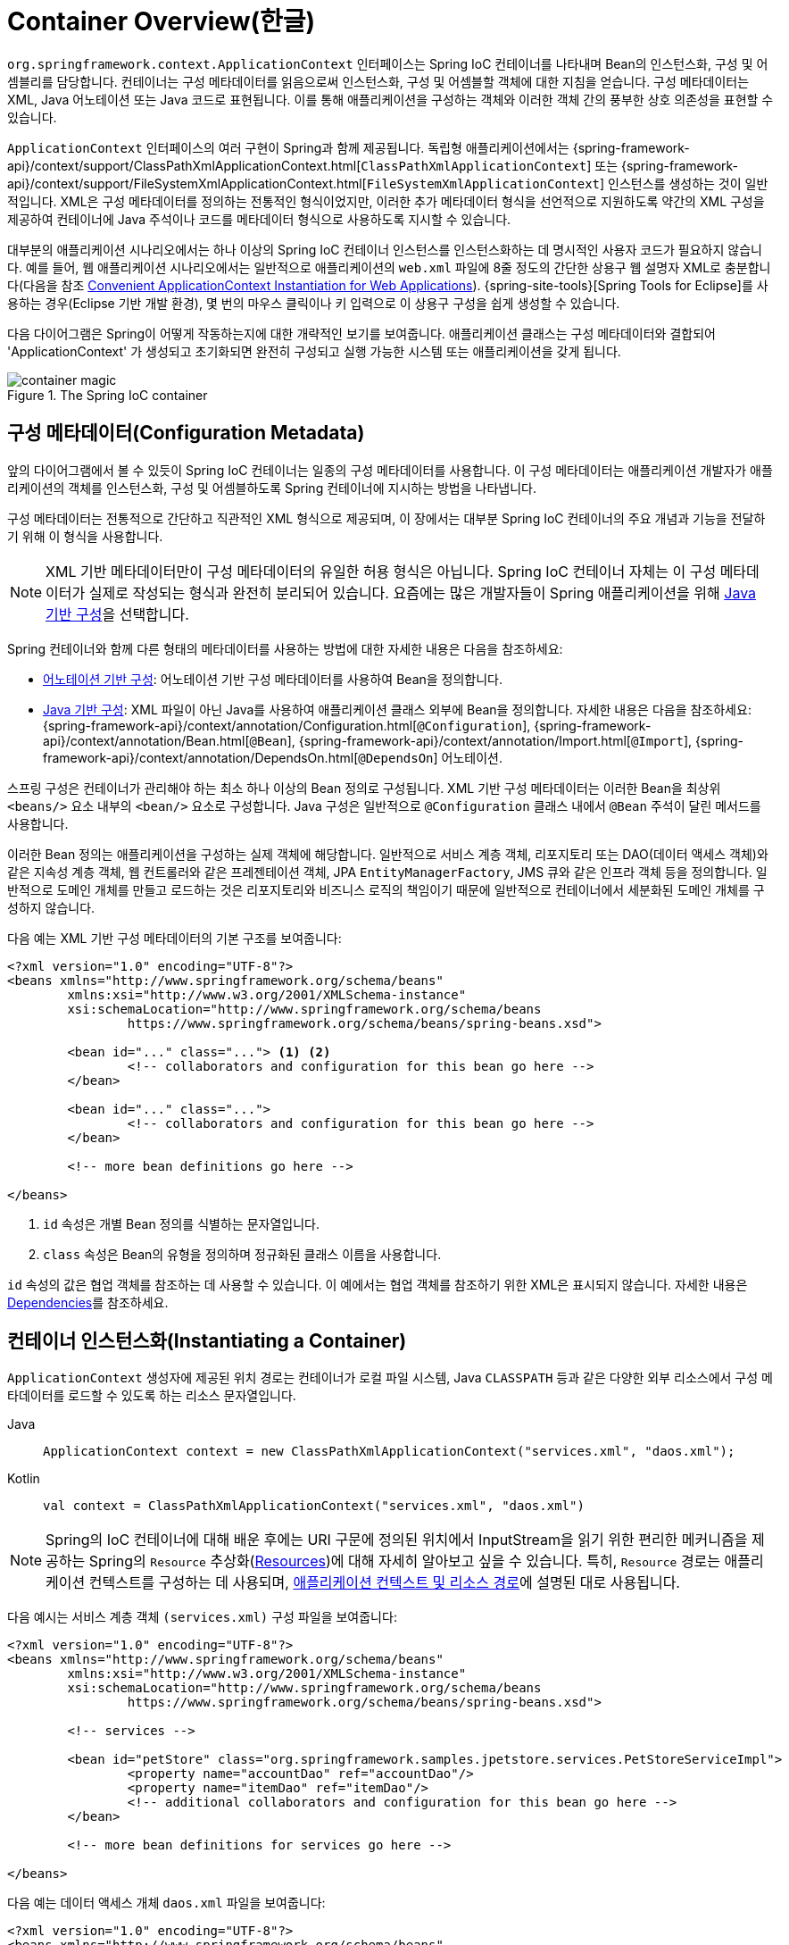 [[beans-basics]]
= Container Overview(한글)

`org.springframework.context.ApplicationContext` 인터페이스는 Spring IoC 컨테이너를 나타내며 Bean의 인스턴스화, 구성 및 어셈블리를 담당합니다.
컨테이너는 구성 메타데이터를 읽음으로써 인스턴스화, 구성 및 어셈블할 객체에 대한 지침을 얻습니다.
구성 메타데이터는 XML, Java 어노테이션 또는 Java 코드로 표현됩니다.
이를 통해 애플리케이션을 구성하는 객체와 이러한 객체 간의 풍부한 상호 의존성을 표현할 수 있습니다.

`ApplicationContext` 인터페이스의 여러 구현이 Spring과 함께 제공됩니다.
독립형 애플리케이션에서는 {spring-framework-api}/context/support/ClassPathXmlApplicationContext.html[`ClassPathXmlApplicationContext`] 또는 {spring-framework-api}/context/support/FileSystemXmlApplicationContext.html[`FileSystemXmlApplicationContext`] 인스턴스를 생성하는 것이 일반적입니다.
XML은 구성 메타데이터를 정의하는 전통적인 형식이었지만, 이러한 추가 메타데이터 형식을 선언적으로 지원하도록 약간의 XML 구성을 제공하여 컨테이너에 Java 주석이나 코드를 메타데이터 형식으로 사용하도록 지시할 수 있습니다.

대부분의 애플리케이션 시나리오에서는 하나 이상의 Spring IoC 컨테이너 인스턴스를 인스턴스화하는 데 명시적인 사용자 코드가 필요하지 않습니다.
예를 들어, 웹 애플리케이션 시나리오에서는 일반적으로 애플리케이션의 `web.xml` 파일에 8줄 정도의 간단한 상용구 웹 설명자 XML로 충분합니다(다음을 참조 xref:core/beans/context-introduction.adoc#context-create[Convenient ApplicationContext Instantiation for Web Applications]). {spring-site-tools}[Spring Tools for Eclipse]를 사용하는 경우(Eclipse 기반 개발 환경), 몇 번의 마우스 클릭이나 키 입력으로 이 상용구 구성을 쉽게 생성할 수 있습니다.

다음 다이어그램은 Spring이 어떻게 작동하는지에 대한 개략적인 보기를 보여줍니다.
애플리케이션 클래스는 구성 메타데이터와 결합되어 'ApplicationContext' 가 생성되고 초기화되면 완전히 구성되고 실행 가능한 시스템 또는 애플리케이션을 갖게 됩니다.

.The Spring IoC container
image::container-magic.png[]



[[beans-factory-metadata]]
== 구성 메타데이터(Configuration Metadata)

앞의 다이어그램에서 볼 수 있듯이 Spring IoC 컨테이너는 일종의 구성 메타데이터를 사용합니다.
이 구성 메타데이터는 애플리케이션 개발자가 애플리케이션의 객체를 인스턴스화, 구성 및 어셈블하도록 Spring 컨테이너에 지시하는 방법을 나타냅니다.

구성 메타데이터는 전통적으로 간단하고 직관적인 XML 형식으로 제공되며, 이 장에서는 대부분 Spring IoC 컨테이너의 주요 개념과 기능을 전달하기 위해 이 형식을 사용합니다.

NOTE: XML 기반 메타데이터만이 구성 메타데이터의 유일한 허용 형식은 아닙니다.
Spring IoC 컨테이너 자체는 이 구성 메타데이터가 실제로 작성되는 형식과 완전히 분리되어 있습니다.
요즘에는 많은 개발자들이 Spring 애플리케이션을 위해 xref:core/beans/java.adoc[Java 기반 구성]을 선택합니다.

Spring 컨테이너와 함께 다른 형태의 메타데이터를 사용하는 방법에 대한 자세한 내용은 다음을 참조하세요:

* xref:core/beans/annotation-config.adoc[어노테이션 기반 구성]: 어노테이션 기반 구성 메타데이터를 사용하여 Bean을 정의합니다.
* xref:core/beans/java.adoc[Java 기반 구성]: XML 파일이 아닌 Java를 사용하여 애플리케이션 클래스 외부에 Bean을 정의합니다.
  자세한 내용은 다음을 참조하세요:
  {spring-framework-api}/context/annotation/Configuration.html[`@Configuration`],
  {spring-framework-api}/context/annotation/Bean.html[`@Bean`],
  {spring-framework-api}/context/annotation/Import.html[`@Import`],
  {spring-framework-api}/context/annotation/DependsOn.html[`@DependsOn`] 어노테이션.

스프링 구성은 컨테이너가 관리해야 하는 최소 하나 이상의 Bean 정의로 구성됩니다.
XML 기반 구성 메타데이터는 이러한 Bean을 최상위 `<beans/>` 요소 내부의 `<bean/>` 요소로 구성합니다.
Java 구성은 일반적으로 `@Configuration` 클래스 내에서 `@Bean` 주석이 달린 메서드를 사용합니다.

이러한 Bean 정의는 애플리케이션을 구성하는 실제 객체에 해당합니다.
일반적으로 서비스 계층 객체, 리포지토리 또는 DAO(데이터 액세스 객체)와 같은 지속성 계층 객체, 웹 컨트롤러와 같은 프레젠테이션 객체, JPA `EntityManagerFactory`, JMS 큐와 같은 인프라 객체 등을 정의합니다.
일반적으로 도메인 개체를 만들고 로드하는 것은 리포지토리와 비즈니스 로직의 책임이기 때문에 일반적으로 컨테이너에서 세분화된 도메인 개체를 구성하지 않습니다.

다음 예는 XML 기반 구성 메타데이터의 기본 구조를 보여줍니다:

[source,xml,indent=0,subs="verbatim,quotes"]
----
	<?xml version="1.0" encoding="UTF-8"?>
	<beans xmlns="http://www.springframework.org/schema/beans"
		xmlns:xsi="http://www.w3.org/2001/XMLSchema-instance"
		xsi:schemaLocation="http://www.springframework.org/schema/beans
			https://www.springframework.org/schema/beans/spring-beans.xsd">

		<bean id="..." class="..."> <1> <2>
			<!-- collaborators and configuration for this bean go here -->
		</bean>

		<bean id="..." class="...">
			<!-- collaborators and configuration for this bean go here -->
		</bean>

		<!-- more bean definitions go here -->

	</beans>
----

<1> `id` 속성은 개별 Bean 정의를 식별하는 문자열입니다.
<2> `class` 속성은 Bean의 유형을 정의하며 정규화된 클래스 이름을 사용합니다.

`id` 속성의 값은 협업 객체를 참조하는 데 사용할 수 있습니다.
이 예에서는 협업 객체를 참조하기 위한 XML은 표시되지 않습니다. 
자세한 내용은 xref:core/beans/dependencies.adoc[Dependencies]를 참조하세요.



[[beans-factory-instantiation]]
== 컨테이너 인스턴스화(Instantiating a Container)

`ApplicationContext` 생성자에 제공된 위치 경로는 컨테이너가 로컬 파일 시스템, Java `CLASSPATH` 등과 같은 다양한 외부 리소스에서 구성 메타데이터를 로드할 수 있도록 하는 리소스 문자열입니다.

[tabs]
======
Java::
+
[source,java,indent=0,subs="verbatim,quotes",role="primary"]
----
	ApplicationContext context = new ClassPathXmlApplicationContext("services.xml", "daos.xml");
----

Kotlin::
+
[source,kotlin,indent=0,subs="verbatim,quotes",role="secondary"]
----
    val context = ClassPathXmlApplicationContext("services.xml", "daos.xml")
----
======

[NOTE]
====
Spring의 IoC 컨테이너에 대해 배운 후에는 URI 구문에 정의된 위치에서 InputStream을 읽기 위한 편리한 메커니즘을 제공하는 Spring의 `Resource` 추상화(xref:core/resources.adoc[Resources])에 대해 자세히 알아보고 싶을 수 있습니다.
특히, `Resource` 경로는 애플리케이션 컨텍스트를 구성하는 데 사용되며, xref:core/resources.adoc#resources-app-ctx[애플리케이션 컨텍스트 및 리소스 경로]에 설명된 대로 사용됩니다.
====

다음 예시는 서비스 계층 객체 `(services.xml)` 구성 파일을 보여줍니다:

[source,xml,indent=0,subs="verbatim,quotes"]
----
	<?xml version="1.0" encoding="UTF-8"?>
	<beans xmlns="http://www.springframework.org/schema/beans"
		xmlns:xsi="http://www.w3.org/2001/XMLSchema-instance"
		xsi:schemaLocation="http://www.springframework.org/schema/beans
			https://www.springframework.org/schema/beans/spring-beans.xsd">

		<!-- services -->

		<bean id="petStore" class="org.springframework.samples.jpetstore.services.PetStoreServiceImpl">
			<property name="accountDao" ref="accountDao"/>
			<property name="itemDao" ref="itemDao"/>
			<!-- additional collaborators and configuration for this bean go here -->
		</bean>

		<!-- more bean definitions for services go here -->

	</beans>
----

다음 예는 데이터 액세스 개체 `daos.xml` 파일을 보여줍니다:

[source,xml,indent=0,subs="verbatim,quotes"]
----
	<?xml version="1.0" encoding="UTF-8"?>
	<beans xmlns="http://www.springframework.org/schema/beans"
		xmlns:xsi="http://www.w3.org/2001/XMLSchema-instance"
		xsi:schemaLocation="http://www.springframework.org/schema/beans
			https://www.springframework.org/schema/beans/spring-beans.xsd">

		<bean id="accountDao"
			class="org.springframework.samples.jpetstore.dao.jpa.JpaAccountDao">
			<!-- additional collaborators and configuration for this bean go here -->
		</bean>

		<bean id="itemDao" class="org.springframework.samples.jpetstore.dao.jpa.JpaItemDao">
			<!-- additional collaborators and configuration for this bean go here -->
		</bean>

		<!-- more bean definitions for data access objects go here -->

	</beans>
----

앞의 예제에서 서비스 계층은 `PetStoreServiceImpl` 클래스와 (JPA 객체-관계형 매핑 표준에 기반한) `JpaAccountDao` 및 `JpaItemDao` 유형의 데이터 액세스 객체 두 개로 구성됩니다.
`property name` 요소는 JavaBean 속성의 이름을 참조하고 `ref` 요소는 다른 Bean 정의의 이름을 참조합니다.
이러한 `id`와 `ref` 요소 간의 연결은 협업하는 객체 간의 종속성을 나타냅니다.
객체의 종속성 구성에 대한 자세한 내용은 xref:core/beans/dependencies.adoc[Dependencies]를 참조하세요.

[[beans-factory-xml-import]]
=== XML 기반 구성 메타데이터 작성하기(Composing XML-based Configuration Metadata)

Bean 정의가 여러 XML 파일에 걸쳐 있으면 유용할 수 있습니다.
종종 각 개별 XML 구성 파일은 아키텍처에서 논리 계층 또는 모듈을 나타냅니다.

애플리케이션 컨텍스트 생성자를 사용하여 이러한 모든 XML 조각에서 Bean 정의를 로드할 수 있습니다.
이 생성자는 xref:core/beans/basics.adoc#beans-factory-instantiation[이전 섹션]에 표시된 것처럼 여러 개의 `Resource` 위치를 사용합니다. 또는 `<import/>` 요소의 하나 이상을 사용하여 다른 파일에서 Bean 정의를 로드할 수 있습니다. 다음 예제는 그 방법을 보여줍니다:

[source,xml,indent=0,subs="verbatim,quotes"]
----
	<beans>
		<import resource="services.xml"/>
		<import resource="resources/messageSource.xml"/>
		<import resource="/resources/themeSource.xml"/>

		<bean id="bean1" class="..."/>
		<bean id="bean2" class="..."/>
	</beans>
----

앞의 예제에서는 외부 Bean 정의가 세 개의 파일에서 로드됩니다:
`services.xml`, `messageSource.xml`, `themeSource.xml` 입니다.
모든 위치 경로는 가져오기를 수행하는 정의 파일에 상대적이므로 `services.xml`은 가져오기를 수행하는 파일과 동일한 디렉토리 또는 클래스 경로 위치에 있어야 하며, `messageSource.xml` 및 `themeSource.xml` 은 가져오는 파일 위치 아래의 `resources` 위치에 있어야 합니다. 
보시다시피 선행 슬래시는 무시됩니다.
그러나 이러한 경로는 상대적이기 때문에 슬래시를 전혀 사용하지 않는 것이 좋습니다.
최상위 `<beans/>` 요소를 포함하여 가져오는 파일의 내용은 Spring 스키마에 따라 유효한 XML Bean 정의여야 합니다.

[NOTE]
====
상대 "../" 경로를 사용하여 상위 디렉터리의 파일을 참조하는 것은 가능하지만 권장되지는 않습니다.
이렇게 하면 현재 애플리케이션 외부에 있는 파일에 대한 종속성이 생성됩니다.
특히 런타임 확인 프로세스가 "`가장 가까운`" 클래스 경로 루트를 선택한 다음 해당 상위 디렉터리를 조사하는 `classpath:` URL(예: `classpath:../services.xml`)에는 이 참조를 사용하지 않는 것이 좋습니다. 
클래스경로 구성을 변경하면 다른 잘못된 디렉터리가 선택될 수 있습니다.

상대 경로 대신 항상 정규화된 리소스 위치를 사용할 수 있습니다(예: `file:C:/config/services.xml` 또는 `classpath:/config/services.xml`).
그러나 애플리케이션의 구성을 특정 절대 위치에 연결한다는 점에 유의하세요.
일반적으로 이러한 절대 위치는 다음과 같이 간접적으로 지정하는 것이 좋습니다. -- 예를 들어 "${...}" 자리 표시자를 통해 런타임에 JVM 시스템 속성에 대해 확인합니다.
====

네임스페이스 자체에서 가져오기 지시어 기능을 제공합니다.
일반 Bean 정의 이외의 추가 구성 기능은 Spring에서 제공하는 다양한 XML 네임스페이스에서 사용할 수 있습니다. -- 예를 들어, `context` 및 `util` 네임스페이스가 있습니다.


[[groovy-bean-definition-dsl]]
=== The Groovy Bean Definition DSL(번역 제외, 사유:그루비)

As a further example for externalized configuration metadata, bean definitions can also
be expressed in Spring's Groovy Bean Definition DSL, as known from the Grails framework.
Typically, such configuration live in a ".groovy" file with the structure shown in the
following example:

[source,groovy,indent=0,subs="verbatim,quotes"]
----
	beans {
		dataSource(BasicDataSource) {
			driverClassName = "org.hsqldb.jdbcDriver"
			url = "jdbc:hsqldb:mem:grailsDB"
			username = "sa"
			password = ""
			settings = [mynew:"setting"]
		}
		sessionFactory(SessionFactory) {
			dataSource = dataSource
		}
		myService(MyService) {
			nestedBean = { AnotherBean bean ->
				dataSource = dataSource
			}
		}
	}
----

This configuration style is largely equivalent to XML bean definitions and even
supports Spring's XML configuration namespaces. It also allows for importing XML
bean definition files through an `importBeans` directive.



[[beans-factory-client]]
== 컨테이너 사용(Using the Container)

`ApplicationContext`'는 다양한 Bean과 그 종속성의 레지스트리를 유지 관리할 수 있는 고급 팩토리를 위한 인터페이스입니다. `T getBean(String name, Class<T> requiredType)`, 메서드를 사용하여 Bean의 인스턴스를 검색할 수 있습니다.

`ApplicationContext`를 사용하면 다음과 같이 Bean 정의를 읽고 액세스할 수 있습니다.
예제에서 볼 수 있습니다:

[tabs]
======
Java::
+
[source,java,indent=0,subs="verbatim,quotes",role="primary"]
----
	// create and configure beans
	ApplicationContext context = new ClassPathXmlApplicationContext("services.xml", "daos.xml");

	// retrieve configured instance
	PetStoreService service = context.getBean("petStore", PetStoreService.class);

	// use configured instance
	List<String> userList = service.getUsernameList();
----

Kotlin::
+
[source,kotlin,indent=0,subs="verbatim,quotes",role="secondary"]
----
    import org.springframework.beans.factory.getBean

	// create and configure beans
    val context = ClassPathXmlApplicationContext("services.xml", "daos.xml")

    // retrieve configured instance
    val service = context.getBean<PetStoreService>("petStore")

    // use configured instance
    var userList = service.getUsernameList()
----
======

그루비 구성을 사용하면 부트스트랩은 매우 비슷해 보입니다. 하지만 Groovy를 인식하는 다른 컨텍스트 구현 클래스가 있습니다(XML Bean 정의도 이해).
다음 예제는 Groovy 구성을 보여줍니다:

[tabs]
======
Java::
+
[source,java,indent=0,subs="verbatim,quotes",role="primary"]
----
	ApplicationContext context = new GenericGroovyApplicationContext("services.groovy", "daos.groovy");
----

Kotlin::
+
[source,kotlin,indent=0,subs="verbatim,quotes",role="secondary"]
----
val context = GenericGroovyApplicationContext("services.groovy", "daos.groovy")
----
======

가장 유연한 변형은 reader delegates(역자설명 : 프로세스를 처리하는 행위를 자신이 처리하는게 아닌 대신 해줄 함수나 클래스에게 처리를 맡기는 패턴)와 결합된 `GenericApplicationContext` 입니다.
-- 예를 들어, 다음과 같이 XML 파일의 경우 `XmlBeanDefinitionReader` 와 함께 사용하는 것입니다.
예제에서 볼 수 있습니다:

[tabs]
======
Java::
+
[source,java,indent=0,subs="verbatim,quotes",role="primary"]
----
	GenericApplicationContext context = new GenericApplicationContext();
	new XmlBeanDefinitionReader(context).loadBeanDefinitions("services.xml", "daos.xml");
	context.refresh();
----

Kotlin::
+
[source,kotlin,indent=0,subs="verbatim,quotes",role="secondary"]
----
	val context = GenericApplicationContext()
	XmlBeanDefinitionReader(context).loadBeanDefinitions("services.xml", "daos.xml")
	context.refresh()
----
======

다음과 같이 Groovy 파일에 대해 `GroovyBeanDefinitionReader` 를 사용할 수도 있습니다.
예제에서 볼 수 있습니다:

[tabs]
======
Java::
+
[source,java,indent=0,subs="verbatim,quotes",role="primary"]
----
	GenericApplicationContext context = new GenericApplicationContext();
	new GroovyBeanDefinitionReader(context).loadBeanDefinitions("services.groovy", "daos.groovy");
	context.refresh();
----

Kotlin::
+
[source,kotlin,indent=0,subs="verbatim,quotes",role="secondary"]
----
	val context = GenericApplicationContext()
	GroovyBeanDefinitionReader(context).loadBeanDefinitions("services.groovy", "daos.groovy")
	context.refresh()
----
======

이러한 reader delegates를 동일한 `ApplicationContext` 에서 혼합하여 다양한 구성 소스에서 Bean 정의를 읽을 수 있습니다.

그런 다음 `getBean` 을 사용하여 Bean의 인스턴스를 검색할 수 있습니다.
`ApplicationContext` 인터페이스에는 Bean을 검색하기 위한 몇 가지 다른 메서드가 있지만, 이상적으로는 애플리케이션 코드에서 이러한 메서드를 사용하지 않아야 합니다.
실제로 애플리케이션 코드에는 `getBean()` 메서드에 대한 호출이 전혀 없어야 하며, 따라서 Spring API에 대한 종속성이 전혀 없어야 합니다.
예를 들어, Spring과 웹 프레임워크의 통합은 컨트롤러 및 JSF 관리 Bean과 같은 다양한 웹 프레임워크 구성 요소에 대한 의존성 주입을 제공하여 메타데이터(예: @autowiring 어노테이션)를 통해 특정 Bean에 대한 의존성을 선언할 수 있게 해줍니다.





